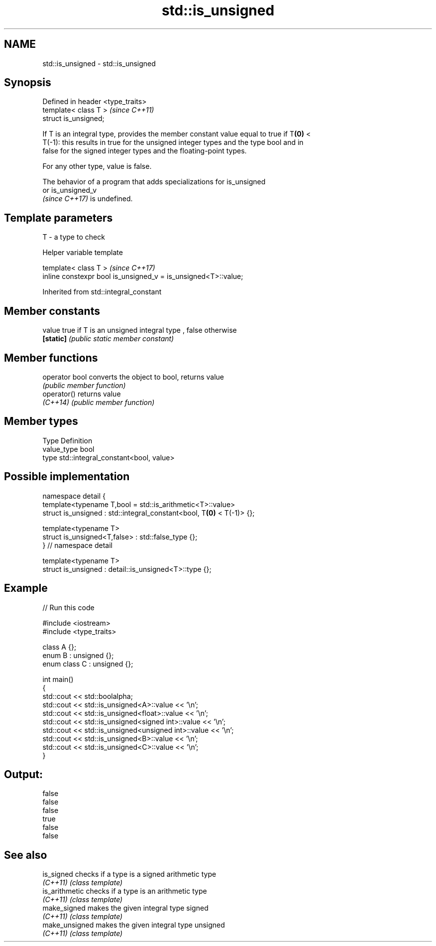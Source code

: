 .TH std::is_unsigned 3 "2022.07.31" "http://cppreference.com" "C++ Standard Libary"
.SH NAME
std::is_unsigned \- std::is_unsigned

.SH Synopsis
   Defined in header <type_traits>
   template< class T >              \fI(since C++11)\fP
   struct is_unsigned;

   If T is an integral type, provides the member constant value equal to true if T\fB(0)\fP <
   T(-1): this results in true for the unsigned integer types and the type bool and in
   false for the signed integer types and the floating-point types.

   For any other type, value is false.

   The behavior of a program that adds specializations for is_unsigned
   or is_unsigned_v
   \fI(since C++17)\fP is undefined.

.SH Template parameters

   T - a type to check

  Helper variable template

   template< class T >                                           \fI(since C++17)\fP
   inline constexpr bool is_unsigned_v = is_unsigned<T>::value;

Inherited from std::integral_constant

.SH Member constants

   value    true if T is an unsigned integral type , false otherwise
   \fB[static]\fP \fI(public static member constant)\fP

.SH Member functions

   operator bool converts the object to bool, returns value
                 \fI(public member function)\fP
   operator()    returns value
   \fI(C++14)\fP       \fI(public member function)\fP

.SH Member types

   Type       Definition
   value_type bool
   type       std::integral_constant<bool, value>

.SH Possible implementation

   namespace detail {
   template<typename T,bool = std::is_arithmetic<T>::value>
   struct is_unsigned : std::integral_constant<bool, T\fB(0)\fP < T(-1)> {};

   template<typename T>
   struct is_unsigned<T,false> : std::false_type {};
   } // namespace detail

   template<typename T>
   struct is_unsigned : detail::is_unsigned<T>::type {};

.SH Example


// Run this code

 #include <iostream>
 #include <type_traits>

 class A {};
 enum B : unsigned {};
 enum class C : unsigned {};

 int main()
 {
     std::cout << std::boolalpha;
     std::cout << std::is_unsigned<A>::value << '\\n';
     std::cout << std::is_unsigned<float>::value << '\\n';
     std::cout << std::is_unsigned<signed int>::value << '\\n';
     std::cout << std::is_unsigned<unsigned int>::value << '\\n';
     std::cout << std::is_unsigned<B>::value << '\\n';
     std::cout << std::is_unsigned<C>::value << '\\n';
 }

.SH Output:

 false
 false
 false
 true
 false
 false

.SH See also

   is_signed     checks if a type is a signed arithmetic type
   \fI(C++11)\fP       \fI(class template)\fP
   is_arithmetic checks if a type is an arithmetic type
   \fI(C++11)\fP       \fI(class template)\fP
   make_signed   makes the given integral type signed
   \fI(C++11)\fP       \fI(class template)\fP
   make_unsigned makes the given integral type unsigned
   \fI(C++11)\fP       \fI(class template)\fP
